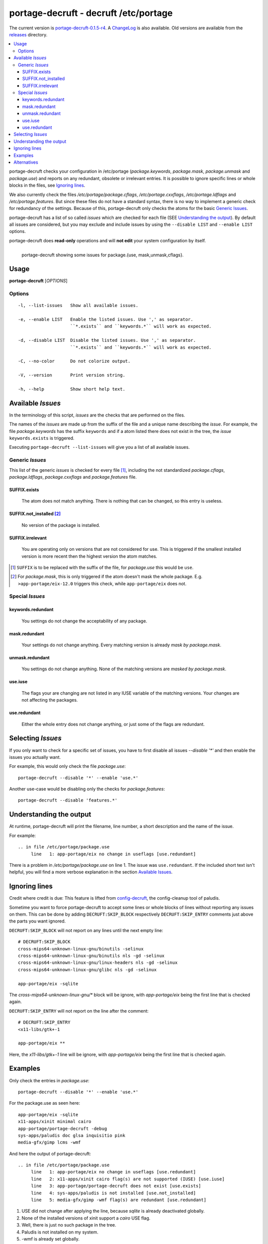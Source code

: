 ======================================
portage-decruft - decruft /etc/portage
======================================

The current version is portage-decruft-0.1.5-r4_. A ChangeLog_ is also available.
Old versions are available from the releases_ directory.

.. _releases: releases/
.. _portage-decruft-0.1.5-r4: releases/portage-decruft-0.1.5-r4
.. _ChangeLog: ChangeLog.txt

.. contents:: :local:

portage-decruft checks your configuration in /etc/portage (*package.keywords*,
*package.mask*, *package.unmask* and *package.use*) and reports on any
redundant, obsolete or irrelevant entries. It is possible to ignore specific
lines or whole blocks in the files, see `Ignoring lines`_.

We also currently check the files `/etc/portage/package.cflags`,
`/etc/portage.cxxflags`, `/etc/portage.ldflags` and `/etc/portage.features`.
But since these files do not have a standard syntax, there is no way to
implement a generic check for redundancy of the settings. Because of this,
portage-decruft only checks the atoms for the basic `Generic Issues`_.

portage-decruft has a list of so called `issues` which are checked for each
file (SEE `Understanding the output`_). By default all issues are considered,
but you may exclude and include issues by using the ``--disable LIST`` and
``--enable LIST`` options.

portage-decruft does **read-only** operations and will **not edit** your
system configuration by itself.

.. figure:: screenshot.png
    :align: left 
    :alt: Image of portage-decruft in action

    portage-decruft showing some issues for package.{use, mask,unmask,cflags}.

Usage
=====

**portage-decruft** [`OPTIONS`]

Options
+++++++

::

    -l, --list-issues   Show all available issues.

    -e, --enable LIST   Enable the listed issues. Use ',' as separator.
                        ``*.exists`` and ``keywords.*`` will work as expected.

    -d, --disable LIST  Disable the listed issues. Use ',' as separator.
                        ``*.exists`` and ``keywords.*`` will work as expected.

    -C, --no-color      Do not colorize output.

    -V, --version       Print version string.

    -h, --help          Show short help text.


Available `Issues`
==================

In the terminology of this script, `issues` are the checks that are performed
on the files. 

The names of the `issues` are made up from the suffix of the file and a unique
name describing the `issue`. For example, the file `package.keywords` has
the suffix ``keywords`` and if a atom listed there does not exist in the tree,
the `issue` ``keywords.exists`` is triggered.

Executing ``portage-decruft --list-issues`` will give you a list of all
available issues.

Generic `Issues`
++++++++++++++++

This list of the generic `issues` is checked for every file [#]_, including
the not standardized `package.cflags`, `package.ldflags`, `package.cxxflags`
and `package.features` file.

SUFFIX.exists
-------------
    The atom does not match anything. There is nothing that can be changed, so
    this entry is useless.

SUFFIX.not_installed [#]_
-------------------------
    No version of the package is installed.

SUFFIX.irrelevant
-----------------
    You are operating only on versions that are not considered for use. This
    is triggered if the smallest installed version is more recent then the
    highest version the atom matches.

.. [#] ``SUFFIX`` is to be replaced with the suffix of the file, for
       `package.use` this would be ``use``.

.. [#] For `package.mask`, this is only triggered if the atom doesn't mask
       the whole package. E.g. ``>app-portage/eix-12.0`` triggers this
       check, while ``app-portage/eix`` does not.

Special `Issues`
++++++++++++++++

keywords.redundant
------------------
    You settings do not change the acceptability of any package.

mask.redundant
--------------
    Your settings do not change anything. Every matching version is already
    `mask by package.mask`.

unmask.redundant
----------------
    You settings do not change anything. None of the matching versions are
    `masked by package.mask`.

use.iuse
--------
    The flags your are changing are not listed in any IUSE variable of the
    matching versions. Your changes are not affecting the packages.

use.redundant
-------------
    Either the whole entry does not change anything, or just some of the flags
    are redundant.

Selecting `Issues`
==================

If you only want to check for a specific set of issues, you have to first
disable all issues `--disable '*'` and then enable the issues you actually
want.

For example, this would only check the file `package.use`::

    portage-decruft --disable '*' --enable 'use.*'

Another use-case would be disabling only the checks for `package.features`::

    portage-decruft --disable 'features.*'


Understanding the output
========================

At runtime, portage-decruft will print the filename, line number, a short
description and the name of the issue.

For example::

    .. in file /etc/portage/package.use
         line   1: app-portage/eix no change in useflags [use.redundant]

There is a problem in `/etc/portage/package.use` on line 1. The issue was
``use.redundant``. If the included short text isn't helpful, you will find a
more verbose explanation in the section `Available Issues`_.


Ignoring lines
==============

Credit where credit is due: This feature is lifted from `config-decruft`_, the
config-cleanup tool of paludis.

.. _config-decruft: http://paludis.pioto.org/trac/browser/scratch/scripts/config-decruft

Sometime you want to force portage-decruft to accept some lines or whole
blocks of lines without reporting any issues on them. This can be done by
adding ``DECRUFT:SKIP_BLOCK`` respectively ``DECRUFT:SKIP_ENTRY`` comments just above the
parts you want ignored.


``DECRUFT:SKIP_BLOCK`` will not report on any lines until the next empty line::

    # DECRUFT:SKIP_BLOCK
    cross-mips64-unknown-linux-gnu/binutils -selinux
    cross-mips64-unknown-linux-gnu/binutils nls -gd -selinux
    cross-mips64-unknown-linux-gnu/linux-headers nls -gd -selinux
    cross-mips64-unknown-linux-gnu/glibc nls -gd -selinux

    app-portage/eix -sqlite

The `cross-mips64-unknown-linux-gnu/*` block will be ignore, with
`app-portage/eix` being the first line that is checked again.


``DECRUFT:SKIP_ENTRY`` will not report on the line after the comment::

    # DECRUFT:SKIP_ENTRY
    <x11-libs/gtk+-1

    app-portage/eix **

Here, the `x11-libs/gtk+-1` line will be ignore, with `app-portage/eix` being
the first line that is checked again.


Examples
========

Only check the entries in `package.use`::

    portage-decruft --disable '*' --enable 'use.*'

For the package.use as seen here::

    app-portage/eix -sqlite
    x11-apps/xinit minimal cairo
    app-portage/portage-decruft -debug
    sys-apps/paludis doc glsa inquisitio pink
    media-gfx/gimp lcms -wmf

And here the output of portage-decruft::

    .. in file /etc/portage/package.use
         line   1: app-portage/eix no change in useflags [use.redundant]
         line   2: x11-apps/xinit cairo flag(s) are not supported (IUSE) [use.iuse]
         line   3: app-portage/portage-decruft does not exist [use.exists]
         line   4: sys-apps/paludis is not installed [use.not_installed]
         line   5: media-gfx/gimp -wmf flag(s) are redundant [use.redundant]

#. USE did not change after applying the line, because `sqlite` is already
   deactivated globally.
#. None of the installed versions of xinit support a `cairo` USE flag.
#. Well, there is just no such package in the tree.
#. Paludis is not installed on my system.
#. -wmf is already set globally.

Alternatives
============

There are some alternatives around. I will name them and explain why I rather
wrote my own thing instead of using them.

eix-test-obsolete from `app-portage/eix`_:

    - doesn't handle package.use all that well
    - takes about 3 times longer then portage-decruft
    - cleaning up /etc/portage doesn't really fit into eix, in my humble
      opinion

dep -E from `app-portage/udept`_:

    - has a lot of false positives
    - appears unmaintained

etcportclean_ (not yet in the tree):

    - changes your configuration, no --pretend mode
    - appears to be broken with some special masks (~-operator)

config-decruft_ for paludis:

    - I use portage, you insensitive clod!

.. _app-portage/udept: http://catmur.co.uk/gentoo/udept/
.. _app-portage/eix: http://eix.sf.net
.. _etcportclean: http://forums.gentoo.org/viewtopic-t-302999.html
.. _config-decruft: http://paludis.pioto.org/trac/browser/scratch/scripts/config-decruft

.. vim:set ft=rst:

